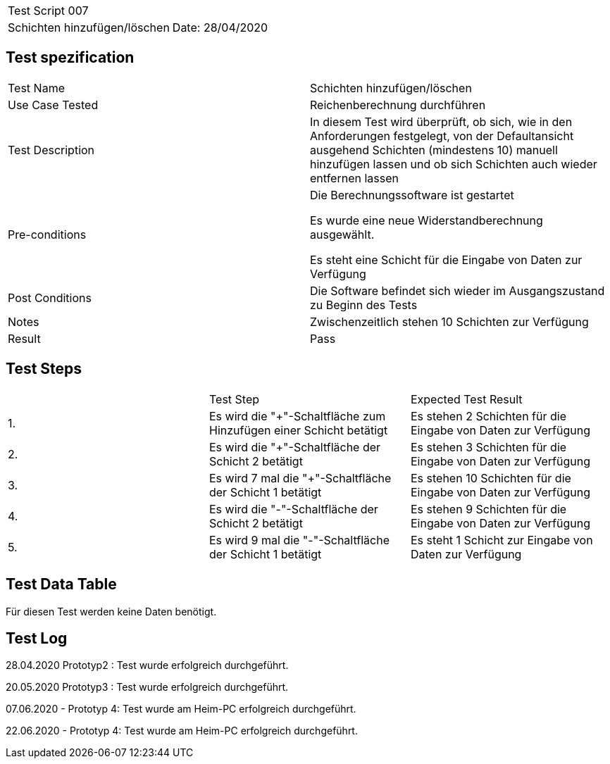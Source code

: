 |===
| Test Script 007 |
| Schichten hinzufügen/löschen | Date: 28/04/2020
|===

== Test spezification

|===
| Test Name | Schichten hinzufügen/löschen
| Use Case Tested | Reichenberechnung durchführen
| Test Description | In diesem Test wird überprüft, ob sich, wie in den Anforderungen festgelegt, von der Defaultansicht ausgehend Schichten (mindestens 10) manuell hinzufügen lassen und ob sich Schichten auch wieder entfernen lassen
| Pre-conditions | Die Berechnungssoftware ist gestartet

Es wurde eine neue Widerstandberechnung ausgewählt.

Es steht eine Schicht für die Eingabe von Daten zur Verfügung
| Post Conditions | Die Software befindet sich wieder im Ausgangszustand zu Beginn des Tests
| Notes | Zwischenzeitlich stehen 10 Schichten zur Verfügung
| Result | Pass
|===

== Test Steps

|===
|    | Test Step | Expected Test Result
| 1. | Es wird die "+"-Schaltfläche zum Hinzufügen einer Schicht betätigt | Es stehen 2 Schichten für die Eingabe von Daten zur Verfügung 
| 2. | Es wird die "+"-Schaltfläche der Schicht 2 betätigt | Es stehen 3 Schichten für die Eingabe von Daten zur Verfügung
| 3. | Es wird 7 mal die "+"-Schaltfläche der Schicht 1 betätigt | Es stehen 10 Schichten für die Eingabe von Daten zur Verfügung
| 4. | Es wird die "-"-Schaltfläche der Schicht 2 betätigt | Es stehen 9 Schichten für die Eingabe von Daten zur Verfügung
| 5. | Es wird 9 mal die "-"-Schaltfläche der Schicht 1 betätigt | Es steht 1 Schicht zur Eingabe von Daten zur Verfügung
|===

== Test Data Table

Für diesen Test werden keine Daten benötigt.

== Test Log

28.04.2020 Prototyp2 : Test wurde erfolgreich durchgeführt.

20.05.2020 Prototyp3 : Test wurde erfolgreich durchgeführt.

07.06.2020 - Prototyp 4: Test wurde am Heim-PC erfolgreich durchgeführt.

22.06.2020 - Prototyp 4: Test wurde am Heim-PC erfolgreich durchgeführt.
